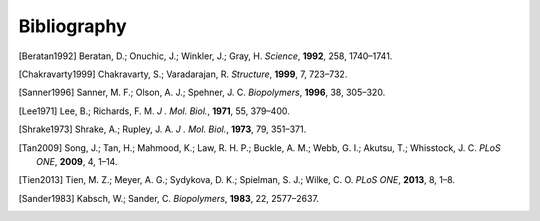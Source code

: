 Bibliography
=========================================================
.. [Beratan1992] Beratan, D.; Onuchic, J.; Winkler, J.; Gray, H. *Science*, **1992**, 258, 1740–1741.
.. [Chakravarty1999] Chakravarty, S.; Varadarajan, R. *Structure*, **1999**, 7, 723–732.
.. [Sanner1996] Sanner, M. F.; Olson, A. J.; Spehner, J. C. *Biopolymers*, **1996**, 38, 305–320.
.. [Lee1971] Lee, B.; Richards, F. M. *J . Mol. Biol.*, **1971**, 55, 379–400.
.. [Shrake1973] Shrake, A.; Rupley, J. A. *J . Mol. Biol.*, **1973**, 79, 351–371.
.. [Tan2009] Song, J.; Tan, H.; Mahmood, K.; Law, R. H. P.; Buckle, A. M.; Webb, G. I.; Akutsu, T.; Whisstock, J. C. *PLoS ONE*, **2009**, 4, 1–14.
.. [Tien2013] Tien, M. Z.; Meyer, A. G.; Sydykova, D. K.; Spielman, S. J.; Wilke, C. O. *PLoS ONE*, **2013**, 8, 1–8.
.. [Sander1983] Kabsch, W.; Sander, C. *Biopolymers*, **1983**, 22, 2577–2637.